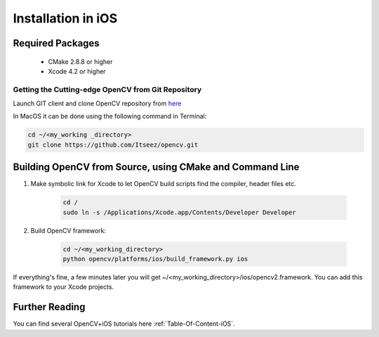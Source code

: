 .. _iOS-Installation:

Installation in iOS
*******************

Required Packages
=================

  * CMake 2.8.8 or higher
  * Xcode 4.2 or higher

Getting the Cutting-edge OpenCV from Git Repository
---------------------------------------------------

Launch GIT client and clone OpenCV repository from `here <http://github.com/itseez/opencv>`_

In MacOS it can be done using the following command in Terminal:

.. code-block:: bash

   cd ~/<my_working _directory>
   git clone https://github.com/Itseez/opencv.git


Building OpenCV from Source, using CMake and Command Line
=========================================================

#. Make symbolic link for Xcode to let OpenCV build scripts find the compiler, header files etc.

    .. code-block:: bash

       cd /
       sudo ln -s /Applications/Xcode.app/Contents/Developer Developer

#. Build OpenCV framework:

    .. code-block:: bash

       cd ~/<my_working_directory>
       python opencv/platforms/ios/build_framework.py ios

If everything's fine, a few minutes later you will get ~/<my_working_directory>/ios/opencv2.framework. You can add this framework to your Xcode projects.

Further Reading
===============
You can find several OpenCV+iOS tutorials here :ref:`Table-Of-Content-iOS`.
